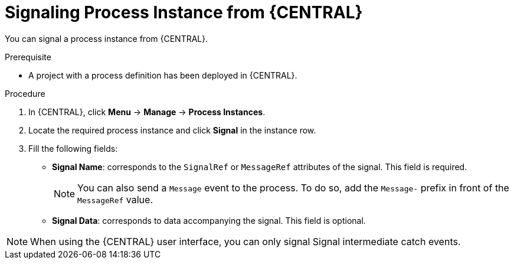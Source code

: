 [id='signalling-process-instances-from-central-proc-{context}']
= Signaling Process Instance from {CENTRAL}

You can signal a process instance from {CENTRAL}.

.Prerequisite
* A project with a process definition has been deployed in {CENTRAL}.

.Procedure
. In {CENTRAL}, click *Menu* -> *Manage* -> *Process Instances*.
. Locate the required process instance and click *Signal* in the instance row.
. Fill the following fields:
* *Signal Name*: corresponds to the `SignalRef` or `MessageRef` attributes of the signal. This field is required.
+
NOTE: You can also send a `Message` event to the process. To do so, add the `Message-` prefix in front of the `MessageRef` value.
* *Signal Data*: corresponds to data accompanying the signal. This field is optional.

NOTE: When using the {CENTRAL} user interface, you can only signal Signal intermediate catch events.
